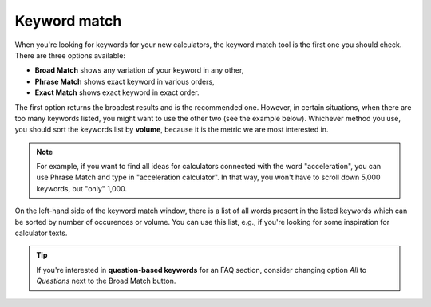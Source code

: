 .. _keywordMatch:
Keyword match
=====================

.. _semrushMatch:
.. figure:: semrush_match.png
  :alt: shows the keyword match option
  :align: center 
  
    The Keyword Magic Tool in SEMrush: Broad Match option.
    
When you're looking for keywords for your new calculators, the keyword match tool is the first one you should check. There are three options available:

- **Broad Match** shows any variation of your keyword in any other,
- **Phrase Match** shows exact keyword in various orders,
- **Exact Match** shows exact keyword in exact order.

The first option returns the broadest results and is the recommended one. However, in certain situations, when there are too many keywords listed, you might want to use the other two (see the example below). Whichever method you use, you should sort the keywords list by **volume**, because it is the metric we are most interested in. 

.. note:: 
  For example, if you want to find all ideas for calculators connected with the word "acceleration", you can use Phrase Match and type in "acceleration calculator". In that way, you won't have to scroll down 5,000 keywords, but "only" 1,000.

On the left-hand side of the keyword match window, there is a list of all words present in the listed keywords which can be sorted by number of occurences or volume. You can use this list, e.g., if you're looking for some inspiration for calculator texts. 

.. tip:: 
  If you're interested in **question-based keywords** for an FAQ section, consider changing option *All* to *Questions* next to the Broad Match button.

